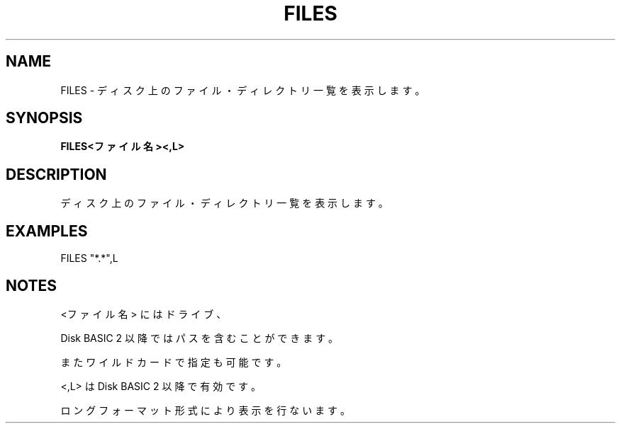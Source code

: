 .TH "FILES" "1" "2025-05-29" "MSX-BASIC" "User Commands"
.SH NAME
FILES \- ディスク上のファイル・ディレクトリ一覧を表示します。

.SH SYNOPSIS
.B FILES<ファイル名><,L>

.SH DESCRIPTION
.PP
ディスク上のファイル・ディレクトリ一覧を表示します。

.SH EXAMPLES
.PP
FILES "*.*",L

.SH NOTES
.PP
.PP
<ファイル名> にはドライブ、
.PP
Disk BASIC 2 以降ではパスを含むことができます。
.PP
またワイルドカードで指定も可能です。
.PP
<,L> は Disk BASIC 2 以降で有効です。
.PP
ロングフォーマット形式により表示を行ないます。